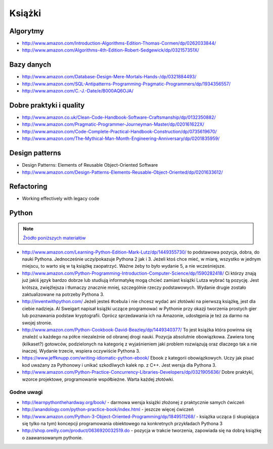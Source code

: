 *******
Książki
*******

Algorytmy
=========
* http://www.amazon.com/Introduction-Algorithms-Edition-Thomas-Cormen/dp/0262033844/
* http://www.amazon.com/Algorithms-4th-Edition-Robert-Sedgewick/dp/032157351X/

Bazy danych
===========
* http://www.amazon.com/Database-Design-Mere-Mortals-Hands-/dp/0321884493/
* http://www.amazon.com/SQL-Antipatterns-Programming-Pragmatic-Programmers/dp/1934356557/
* http://www.amazon.com/C.-J.-Date/e/B000AQ6OJA/

Dobre praktyki i quality
========================
* http://www.amazon.co.uk/Clean-Code-Handbook-Software-Craftsmanship/dp/0132350882/
* http://www.amazon.com/Pragmatic-Programmer-Journeyman-Master/dp/020161622X/
* http://www.amazon.com/Code-Complete-Practical-Handbook-Construction/dp/0735619670/
* http://www.amazon.com/The-Mythical-Man-Month-Engineering-Anniversary/dp/0201835959/

Design patterns
===============
* Design Patterns: Elements of Reusable Object-Oriented Software
* http://www.amazon.com/Design-Patterns-Elements-Reusable-Object-Oriented/dp/0201633612/

Refactoring
===========
* Working effectively with legacy code

Python
======

.. note:: `Źródło poniższych materiałów <http://www.wykop.pl/wpis/9876900/python-naukaprogramowania-programowanie-wstep-pod-/>`_

* http://www.amazon.com/Learning-Python-Edition-Mark-Lutz/dp/1449355730/ to podstawowa pozycja, dobra, do nauki Pythona. Jednocześnie uczy/pokazuje Pythona 2 jak i 3. Jeżeli ktoś chce mieć, w miarę, wszystko w jednym miejscu, to warto się w tą książkę zaopatrzyć. Ważne żeby to było wydanie 5, a nie wcześniejsze.

* http://www.amazon.com/Python-Programming-Introduction-Computer-Science/dp/1590282418/ Ci którzy znają już jakiś język bardzo dobrze lub studiują informatykę mogą chcieć zamiast książki Lutza wybrać tą pozycję. Jest krótsza, zwięźlejsza i tłumaczy znacznie mniej, szczególnie rzeczy podstawowych. Wydanie drugie zostało zaktualizowane na potrzeby Pythona 3.

* http://inventwithpython.com/ Jeżeli jesteś #cebula i nie chcesz wydać ani złotówki na pierwszą książkę, jest dla ciebie nadzieja. Al Sweigart napisał książki uczące programować w Pythonie przy okazji tworzenia prostych gier lub poznawania podstaw kryptografii. Oprócz sprzedawania ich na Amazonie, udostępnia je też za darmo na swojej stronie.

* http://www.amazon.com/Python-Cookbook-David-Beazley/dp/1449340377/ To jest książka która powinna się znaleźć u każdego na półce niezależnie od obranej drogi nauki. Pozycja absolutnie obowiązkowa. Zawiera tonę (kilkaset?) gotowców, podzielonych na kategorię z wyjaśnieniem jaki problem rozwiązują oraz dlaczego tak a nie inaczej. Wydanie trzecie, wspiera oczywiście Pythona 3.

* https://www.jeffknupp.com/writing-idiomatic-python-ebook/ Ebook z kategorii obowiązkowych. Uczy jak pisać kod uważany za Pythonowy i unikać szkodliwych kalek np. z C++. Jest wersja dla Pythona 3.

* http://www.amazon.com/Python-Practice-Concurrency-Libraries-Developers/dp/0321905636/ Dobre praktyki, wzorce projektowe, programowanie współbieżne. Warta każdej złotówki.

Godne uwagi
-----------
* http://learnpythonthehardway.org/book/ - darmowa wersja książki złożonej z praktycznie samych ćwiczeń
* http://anandology.com/python-practice-book/index.html - jeszcze więcej ćwiczeń
* http://www.amazon.com/Python-3-Object-Oriented-Programming/dp/1849511268/ - książka ucząca (i skupiająca się tylko na tym) koncepcji programowania obiektowego na konkretnych przykładach Pythona 3
* http://shop.oreilly.com/product/0636920032519.do - pozycja w trakcie tworzenia, zapowiada się na dobrą książkę o zaawansowanym pythonie.

